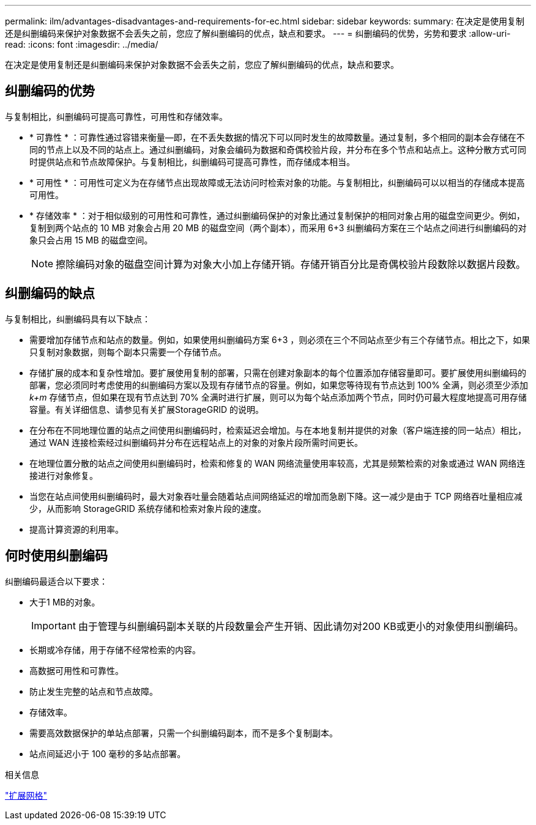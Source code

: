 ---
permalink: ilm/advantages-disadvantages-and-requirements-for-ec.html 
sidebar: sidebar 
keywords:  
summary: 在决定是使用复制还是纠删编码来保护对象数据不会丢失之前，您应了解纠删编码的优点，缺点和要求。 
---
= 纠删编码的优势，劣势和要求
:allow-uri-read: 
:icons: font
:imagesdir: ../media/


[role="lead"]
在决定是使用复制还是纠删编码来保护对象数据不会丢失之前，您应了解纠删编码的优点，缺点和要求。



== 纠删编码的优势

与复制相比，纠删编码可提高可靠性，可用性和存储效率。

* * 可靠性 * ：可靠性通过容错来衡量—即，在不丢失数据的情况下可以同时发生的故障数量。通过复制，多个相同的副本会存储在不同的节点上以及不同的站点上。通过纠删编码，对象会编码为数据和奇偶校验片段，并分布在多个节点和站点上。这种分散方式可同时提供站点和节点故障保护。与复制相比，纠删编码可提高可靠性，而存储成本相当。
* * 可用性 * ：可用性可定义为在存储节点出现故障或无法访问时检索对象的功能。与复制相比，纠删编码可以以相当的存储成本提高可用性。
* * 存储效率 * ：对于相似级别的可用性和可靠性，通过纠删编码保护的对象比通过复制保护的相同对象占用的磁盘空间更少。例如，复制到两个站点的 10 MB 对象会占用 20 MB 的磁盘空间（两个副本），而采用 6+3 纠删编码方案在三个站点之间进行纠删编码的对象只会占用 15 MB 的磁盘空间。
+

NOTE: 擦除编码对象的磁盘空间计算为对象大小加上存储开销。存储开销百分比是奇偶校验片段数除以数据片段数。





== 纠删编码的缺点

与复制相比，纠删编码具有以下缺点：

* 需要增加存储节点和站点的数量。例如，如果使用纠删编码方案 6+3 ，则必须在三个不同站点至少有三个存储节点。相比之下，如果只复制对象数据，则每个副本只需要一个存储节点。
* 存储扩展的成本和复杂性增加。要扩展使用复制的部署，只需在创建对象副本的每个位置添加存储容量即可。要扩展使用纠删编码的部署，您必须同时考虑使用的纠删编码方案以及现有存储节点的容量。例如，如果您等待现有节点达到 100% 全满，则必须至少添加 _k+m_ 存储节点，但如果在现有节点达到 70% 全满时进行扩展，则可以为每个站点添加两个节点，同时仍可最大程度地提高可用存储容量。有关详细信息、请参见有关扩展StorageGRID 的说明。
* 在分布在不同地理位置的站点之间使用纠删编码时，检索延迟会增加。与在本地复制并提供的对象（客户端连接的同一站点）相比，通过 WAN 连接检索经过纠删编码并分布在远程站点上的对象的对象片段所需时间更长。
* 在地理位置分散的站点之间使用纠删编码时，检索和修复的 WAN 网络流量使用率较高，尤其是频繁检索的对象或通过 WAN 网络连接进行对象修复。
* 当您在站点间使用纠删编码时，最大对象吞吐量会随着站点间网络延迟的增加而急剧下降。这一减少是由于 TCP 网络吞吐量相应减少，从而影响 StorageGRID 系统存储和检索对象片段的速度。
* 提高计算资源的利用率。




== 何时使用纠删编码

纠删编码最适合以下要求：

* 大于1 MB的对象。
+

IMPORTANT: 由于管理与纠删编码副本关联的片段数量会产生开销、因此请勿对200 KB或更小的对象使用纠删编码。

* 长期或冷存储，用于存储不经常检索的内容。
* 高数据可用性和可靠性。
* 防止发生完整的站点和节点故障。
* 存储效率。
* 需要高效数据保护的单站点部署，只需一个纠删编码副本，而不是多个复制副本。
* 站点间延迟小于 100 毫秒的多站点部署。


.相关信息
link:../expand/index.html["扩展网格"]
